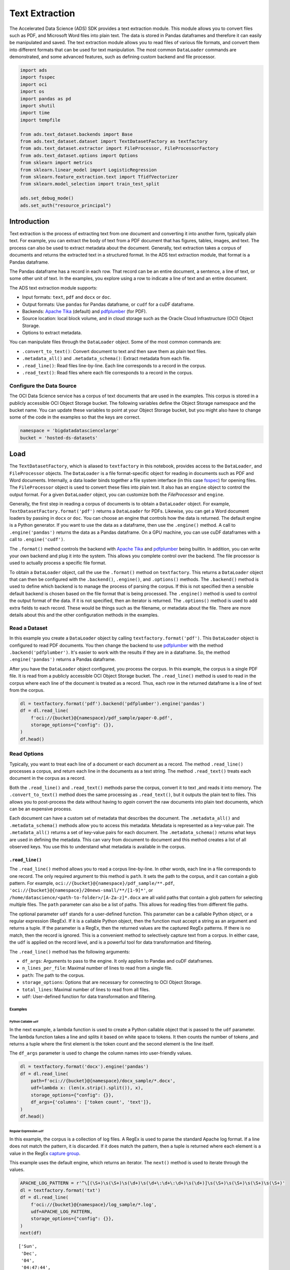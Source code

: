 ###############
Text Extraction
###############

The Accelerated Data Science (ADS) SDK provides a text extraction module. This module allows you to convert files such as PDF, and Microsoft Word files into plain text. The data is stored in Pandas dataframes and therefore it can easily be manipulated and saved. The text extraction module allows you to read files of various file formats, and convert them into different formats that can be used for text manipulation. The most common ``DataLoader`` commands are demonstrated, and some advanced features, such as defining custom backend and file processor.

.. code-block:: python3

    import ads
    import fsspec
    import oci
    import os
    import pandas as pd
    import shutil
    import time
    import tempfile
    
    from ads.text_dataset.backends import Base
    from ads.text_dataset.dataset import TextDatasetFactory as textfactory
    from ads.text_dataset.extractor import FileProcessor, FileProcessorFactory
    from ads.text_dataset.options import Options
    from sklearn import metrics
    from sklearn.linear_model import LogisticRegression
    from sklearn.feature_extraction.text import TfidfVectorizer
    from sklearn.model_selection import train_test_split
    
    ads.set_debug_mode()
    ads.set_auth("resource_principal")

Introduction
************

Text extraction is the process of extracting text from one document and converting it into another form, typically plain text. For example, you can extract the body of text from a PDF document that has figures, tables, images, and text. The process can also be used to extract metadata about the document. Generally, text extraction takes a corpus of documents and returns the extracted text in a structured format. In the ADS text extraction module, that format is a Pandas dataframe.

The Pandas dataframe has a record in each row. That record can be an entire document, a sentence, a line of text, or some other unit of text. In the examples, you explore using a row to indicate a line of text and an entire document.

The ADS text extraction module supports:

*  Input formats: ``text``, ``pdf`` and ``docx`` or ``doc``.
*  Output formats: Use ``pandas`` for Pandas dataframe, or ``cudf`` for a cuDF dataframe.
*  Backends: `Apache Tika <https://tika.apache.org/>`__ (default) and `pdfplumber <https://github.com/jsvine/pdfplumber>`__ (for PDF).
*  Source location: local block volume, and in cloud storage such as the Oracle Cloud Infrastructure (OCI) Object Storage.
*  Options to extract metadata.

You can manipulate files through the ``DataLoader`` object. Some of the most common commands are:

*  ``.convert_to_text()``: Convert document to text and then save them as plain text files.
*  ``.metadata_all()`` and ``.metadata_schema()``: Extract metadata from each file.
*  ``.read_line()``: Read files line-by-line. Each line corresponds to a record in the corpus.
*  ``.read_text()``: Read files where each file corresponds to a record in the corpus.

Configure the Data Source
=========================

The OCI Data Science service has a corpus of text documents that are used in the examples. This corpus is stored in a publicly accessible OCI Object Storage bucket. The following variables define the Object Storage namespace and the bucket name. You can update these variables to point at your Object Storage bucket, but you might also have to change some of the code in the examples so that the keys are correct.

.. code-block:: python3

    namespace = 'bigdatadatasciencelarge'
    bucket = 'hosted-ds-datasets'

Load
****

The ``TextDatasetFactory``, which is aliased to ``textfactory`` in this notebook, provides access to the ``DataLoader``, and ``FileProcessor`` objects. The ``DataLoader`` is a file format-specific object for reading in documents such as PDF and Word documents. Internally, a data loader binds together a file system interface (in this case `fsspec <https://filesystem-spec.readthedocs.io/en/latest/>`__) for opening files. The ``FileProcessor`` object is used to convert these files into plain text. It also has an ``engine`` object to control the output format. For a given ``DataLoader`` object, you can customize both the `FileProcessor` and ``engine``.

Generally, the first step in reading a corpus of documents is to obtain a ``DataLoader`` object. For example, ``TextDatasetFactory.format('pdf')`` returns a ``DataLoader`` for PDFs. Likewise, you can get a Word document loaders by passing in ``docx`` or ``doc``. You can choose an engine that controls how the data is returned. The default engine is a Python generator. If you want to use the data as a dataframe, then use the ``.engine()`` method. A call to ``.engine('pandas')`` returns the data as a Pandas dataframe. On a GPU machine, you can use cuDF dataframes with a call to ``.engine('cudf')``.

The ``.format()`` method controls the backend with `Apache Tika <https://tika.apache.org/>`__ and `pdfplumber <https://github.com/jsvine/pdfplumber>`__ being builtin.  In addition, you can write your own backend and plug it into the system.  This allows you complete control over the backend. The file processor is used to actually process a specific file format. 

To obtain a ``DataLoader`` object, call the use the ``.format()`` method on ``textfactory``. This returns a ``DataLoader`` object that can then be configured with the ``.backend()``, ``.engine()``, and ``.options()`` methods. The ``.backend()`` method is used to define which backend is to manage the process of parsing the corpus. If this is not specified then a sensible default backend is chosen based on the file format that is being processed. The ``.engine()`` method is used to control the output format of the data. If it is not specified, then an iterator is returned. The ``.options()`` method is used to add extra fields to each record. These would be things such as the filename, or metadata about the file. There are more details about this and the other configuration methods in the examples.

Read a Dataset
==============

In this example you create a ``DataLoader`` object by calling ``textfactory.format('pdf')``. This ``DataLoader`` object is configured to read PDF documents. You then change the backend to use `pdfplumber <https://github.com/jsvine/pdfplumber>`__ with the method ``.backend('pdfplumber')``. It's easier to work with the results if they are in a dataframe. So, the method ``.engine('pandas')`` returns a Pandas dataframe.

After you have the ``DataLoader`` object configured, you process the corpus. In this example, the corpus is a single PDF file. It is read from a publicly accessible OCI Object Storage bucket. The ``.read_line()`` method is used to read in the corpus where each line of the document is treated as a record. Thus, each row in the returned dataframe is a line of text from the corpus.

.. code-block:: python3

    dl = textfactory.format('pdf').backend('pdfplumber').engine('pandas')
    df = dl.read_line(
        f'oci://{bucket}@{namespace}/pdf_sample/paper-0.pdf',
        storage_options={"config": {}},
    )
    df.head()

.. image:: figures/sec_read_dataset.png
  :width: 280

Read Options
============

Typically, you want to treat each line of a document or each document as a record. The method ``.read_line()`` processes a corpus, and return each line in the documents as a text string. The method ``.read_text()`` treats each document in the corpus as a record.

Both the ``.read_line()`` and ``.read_text()`` methods parse the corpus, convert it to text ,and reads it into memory. The ``.convert_to_text()`` method does the same processing as ``.read_text()``, but it outputs the plain text to files. This allows you to post-process the data without having to *again* convert the raw documents into plain text documents, which can be an expensive process.

Each document can have a custom set of metadata that describes the document. The ``.metadata_all()`` and ``.metadata_schema()`` methods allow you to access this metadata. Metadata is represented as a key-value pair. The ``.metadata_all()`` returns a set of key-value pairs for each document. The ``.metadata_schema()`` returns what keys are used in defining the metadata. This can vary from document to document and this method creates a list of all observed keys. You use this to understand what metadata is available in the corpus.

``.read_line()``
----------------

The ``.read_line()`` method allows you to read a corpus line-by-line. In other words, each line in a file corresponds to one record. The only required argument to this method is ``path``. It sets the path to the corpus, and it can contain a glob pattern. For example, ``oci://{bucket}@{namespace}/pdf_sample/**.pdf``, ``'oci://{bucket}@{namespace}/20news-small/**/[1-9]*'``, or ``/home/datascience/<path-to-folder>/[A-Za-z]*.docx`` are all valid paths that contain a glob pattern for selecting multiple files. The ``path`` parameter can also be a list of paths. This allows for reading files from different file paths.

The optional parameter ``udf`` stands for a user-defined function. This parameter can be a callable Python object, or a regular expression (RegEx). If it is a callable Python object, then the function must accept a string as an argument and returns a tuple. If the parameter is a RegEx, then the returned values are the captured RegEx patterns. If there is no match, then the record is ignored. This is a convenient method to selectively capture text from a corpus. In either case, the ``udf`` is applied on the record level, and is a powerful tool for data transformation and filtering.

The ``.read_line()`` method has the following arguments:

* ``df_args``: Arguments to pass to the engine. It only applies to Pandas and cuDF dataframes.
* ``n_lines_per_file``: Maximal number of lines to read from a single file.
* ``path``: The path to the corpus.
* ``storage_options``: Options that are necessary for connecting to OCI Object Storage.
* ``total_lines``: Maximal number of lines to read from all files.
* ``udf``: User-defined function for data transformation and filtering.

Examples
^^^^^^^^

Python Callable ``udf``
"""""""""""""""""""""""

In the next example, a lambda function is used to create a Python callable object that is passed to the ``udf`` parameter. The lambda function takes a line and splits it based on white space to tokens. It then counts the number of tokens ,and returns a tuple where the first element is the token count and the second element is the line itself.

The ``df_args`` parameter is used to change the column names into user-friendly values.

.. code-block:: python3

    dl = textfactory.format('docx').engine('pandas')
    df = dl.read_line(
        path=f'oci://{bucket}@{namespace}/docx_sample/*.docx',
        udf=lambda x: (len(x.strip().split()), x),
        storage_options={"config": {}},
        df_args={'columns': ['token count', 'text']},
    )
    df.head()

.. image:: figures/sec_callable_udf.png
  :width: 450

Regular Expression ``udf``
""""""""""""""""""""""""""

In this example, the corpus is a collection of log files. A RegEx is used to parse the standard Apache log format. If a line does not match the pattern, it is discarded. If it does match the pattern, then a tuple is returned where each element is a value in the RegEx `capture group <https://www.regular-expressions.info/brackets.html>`__.

This example uses the default engine, which returns an iterator. The ``next()`` method is used to iterate through the values.

.. code-block:: python3

    APACHE_LOG_PATTERN = r'^\[(\S+)\s(\S+)\s(\d+)\s(\d+\:\d+\:\d+)\s(\d+)]\s(\S+)\s(\S+)\s(\S+)\s(\S+)'
    dl = textfactory.format('txt')
    df = dl.read_line(
        f'oci://{bucket}@{namespace}/log_sample/*.log',
        udf=APACHE_LOG_PATTERN,
        storage_options={"config": {}},
    )
    next(df)

.. parsed-literal::

    ['Sun',
     'Dec',
     '04',
     '04:47:44',
     '2005',
     '[notice]',
     'workerEnv.init()',
     'ok',
     '/etc/httpd/conf/workers2.properties']

``.read_text()``
----------------

It you want to treat each document in a corpus as a record, use the ``.read_text()`` method. The ``path`` parameter is the only required parameter as it defines the location of the corpus.

The optional ``udf`` parameter stands for a user-defined function. This parameter can be a callable Python object or a RegEx.

The ``.read_text()`` method has the following arguments:

* ``df_args``: Arguments to pass to the engine. It only applies to Pandas and cuDF dataframes.
* ``path``: The path to the corpus.
* ``storage_options``: Options that are necessary for connecting to OCI Object Storage.
* ``total_files``: The maximum number of files that should be processed.
* ``udf``: User-defined function for data transformation and filtering.

Examples
^^^^^^^^

``total_files``
"""""""""""""""

In this example, the are six files in the corpus. However, the ``total_files`` parameter is set to 4 so only the first four files are processed. There is no guarantee which four will actually be processed.  However, this parameter is commonly used to limit the size of the data when you are developing the code for the model. Later on, it is often removed so the entire corpus is processed.

This example also demonstrates the use of a list, plus globbing, to define the corpus. Notice that the ``path`` parameter is a list with two file paths. The output shows the dataframe has four rows and so only four files were processed.

.. code-block:: python3

    dl = textfactory.format('docx').engine('pandas')
    df = dl.read_text(
        path=[f'oci://{bucket}@{namespace}/docx_sample/*.docx', f'oci://{bucket}@{namespace}/docx_sample/*.doc'],
        total_files=4,
        storage_options={"config": {}},
    )
    df.shape

.. parsed-literal::

    (4, 1)

``.convert_to_text()``
""""""""""""""""""""""

Converting a set of raw documents can be an expensive process. The ``.convert_to_text()`` method allows you to convert a corpus of source document,s and write them out as plain text files. Each document input document is written to a separate file that has the same name as the source file. However, the file extension is changed to ``.txt``.  Converting the raw documents allows you to post-process the raw text multiple times while only have to convert it once.

The ``src_path`` parameter defines the location of the corpus. The ``dst_path`` parameter gives the location where the plain text files are to be written. It can be an Object Storage bucket or the local block storage.  If the directory does not exist, it is created. It overwrites any files in the directory.

The ``.convert_to_text()`` method has the following arguments:

* ``dst_path``: Object Storage or local block storage path where plain text files are written.
* ``encoding``: Encoding for files. The default is ``utf-8``.
* ``src_path``: The path to the corpus.
* ``storage_options``: Options that are necessary for connecting to Object Storage.

The following example converts a corpus ,and writes it to a temporary directory. It then lists all the plain text files that were created in
the conversion process.

.. code-block:: python3

    dst_path = tempfile.mkdtemp()
    dl = textfactory.format('pdf')
    dl.convert_to_text(
        src_path=f'oci://{bucket}@{namespace}/pdf_sample/*.pdf',
        dst_path=dst_path,
        storage_options={"config": {}},
    )
    print(os.listdir(dst_path))
    shutil.rmtree(dst_path)

.. parsed-literal::

    ['paper-2.txt', 'paper-0.txt', 'Emerging Infectious Diseases copyright info.txt', 'Preventing Chronic Disease Copyright License.txt', 'Budapest Open Access Initiative _ Budapest Open Access Initiative.txt', 'paper-1.txt']

Each document can contain metadata. The purpose of the ``.metadata_all()`` method is to capture this information for each document in the corpus. There is no standard set of metadata across all documents so each document could return different set of values.

The ``path`` parameter is the only required parameter as it defines the location of the corpus. 

The ``.metadata_all()`` method has the following arguments:

* ``encoding``: Encoding for files. The default is ``utf-8``.
* ``path``: The path to the corpus.
* ``storage_options``: Options that are necessary for connecting to Object Storage.

The next example processes a corpus of PDF documents using ``pdfplumber``, and prints the metadata for the first document.

.. code-block:: python3

    dl = textfactory.format('pdf').backend('pdfplumber').option(Options.FILE_NAME)
    metadata = dl.metadata_all(
        path=f'oci://{bucket}@{namespace}/pdf_sample/Emerging Infectious Diseases copyright info.pdf',
        storage_options={"config": {}}
    )
    next(metadata)

.. parsed-literal::

    {'Creator': 'Mozilla/5.0 (Macintosh; Intel Mac OS X 10_15_7) AppleWebKit/537.36 (KHTML, like Gecko) Chrome/91.0.4472.114 Safari/537.36',
     'Producer': 'Skia/PDF m91',
     'CreationDate': "D:20210802234012+00'00'",
     'ModDate': "D:20210802234012+00'00'"}

The backend that is used can affect what metadata is returned. For example, the Tika backend returns more metadata than ``pdfplumber``, and also the names of the metadata elements are also different. The following example processes the same PDF document as previously used, but you can see that
there is a difference in the metadata.

.. code-block:: python3

    dl = textfactory.format('pdf').backend('default')
    metadata = dl.metadata_all(
        path=f'oci://{bucket}@{namespace}/pdf_sample/Emerging Infectious Diseases copyright info.pdf',
        storage_options={"config": {}}
    )
    next(metadata)

.. parsed-literal::

    {'Content-Type': 'application/pdf',
     'Creation-Date': '2021-08-02T23:40:12Z',
     'Last-Modified': '2021-08-02T23:40:12Z',
     'Last-Save-Date': '2021-08-02T23:40:12Z',
     'X-Parsed-By': ['org.apache.tika.parser.DefaultParser',
      'org.apache.tika.parser.pdf.PDFParser'],
     'access_permission:assemble_document': 'true',
     'access_permission:can_modify': 'true',
     'access_permission:can_print': 'true',
     'access_permission:can_print_degraded': 'true',
     'access_permission:extract_content': 'true',
     'access_permission:extract_for_accessibility': 'true',
     'access_permission:fill_in_form': 'true',
     'access_permission:modify_annotations': 'true',
     'created': '2021-08-02T23:40:12Z',
     'date': '2021-08-02T23:40:12Z',
     'dc:format': 'application/pdf; version=1.4',
     'dcterms:created': '2021-08-02T23:40:12Z',
     'dcterms:modified': '2021-08-02T23:40:12Z',
     'meta:creation-date': '2021-08-02T23:40:12Z',
     'meta:save-date': '2021-08-02T23:40:12Z',
     'modified': '2021-08-02T23:40:12Z',
     'pdf:PDFVersion': '1.4',
     'pdf:charsPerPage': '2660',
     'pdf:docinfo:created': '2021-08-02T23:40:12Z',
     'pdf:docinfo:creator_tool': 'Mozilla/5.0 (Macintosh; Intel Mac OS X 10_15_7) AppleWebKit/537.36 (KHTML, like Gecko) Chrome/91.0.4472.114 Safari/537.36',
     'pdf:docinfo:modified': '2021-08-02T23:40:12Z',
     'pdf:docinfo:producer': 'Skia/PDF m91',
     'pdf:encrypted': 'false',
     'pdf:hasMarkedContent': 'true',
     'pdf:hasXFA': 'false',
     'pdf:hasXMP': 'false',
     'pdf:unmappedUnicodeCharsPerPage': '0',
     'producer': 'Skia/PDF m91',
     'xmp:CreatorTool': 'Mozilla/5.0 (Macintosh; Intel Mac OS X 10_15_7) AppleWebKit/537.36 (KHTML, like Gecko) Chrome/91.0.4472.114 Safari/537.36',
     'xmpTPg:NPages': '1'}

``.metadata_schema()``
----------------------

As briefly discussed in the  ``.metadata_all()`` method section, there is no standard set of metadata across all documents. The ``.metadata_schema()`` method is a convenience method that returns what metadata is available in the corpus. It returns a list of all observed metadata fields in the corpus. Since each document can have a different set of metadata, all the values returned may not exist in all documents.  It should also be noted that the engine used can return different metadata for the same document. 

The ``path`` parameter is the only required parameter as it defines the location of the corpus. 

Often, you don't want to process an entire corpus of documents to get a sense of what metadata is available. Generally, the engine returns a fairly consistent set of metadata. The ``n_files`` option is handy because it limits the number of files that are processed.

The ``.metadata_schema()`` method has the following arguments:

* ``encoding``: Encoding for files. The default is ``utf-8``.
* ``n_files``: Maximum number of files to process. The default is ``1``.
* ``path``: The path to the corpus.
* ``storage_options``: Options that are necessary for connecting to Object Storage.

The following example uses the ``.metadata_schema()`` method to collect the metadata fields on the first two files in the corpus. The ``n_files=2`` parameter is used to control the number of files that are processed.

.. code-block:: python3

    dl = textfactory.format('pdf').backend('pdfplumber')
    schema =dl.metadata_schema(
        f'oci://{bucket}@{namespace}/pdf_sample/*.pdf',
        storage_options={"config": {}},
        n_files=2
    )
    print(schema)

.. parsed-literal::

    ['ModDate', 'Producer', 'CreationDate', 'Creator']

Augment Records
***************

The ``text_dataset`` module has the ability to augment the returned records with additional information using the ``.option()`` method. This method takes an enum from the ``Options`` class. The ``.option()`` method can be used multiple times on the same ``DataLoader`` to select a set of additional information that is returned. The ``Options.FILE_NAME`` enum returns the filename that is associated with the record. The ``Options.FILE_METADATA`` enum allows you to extract individual values from the document’s metadata. Notice that the engine used can return different metadata for the same document. 

Examples
========

``Options.FILE_NAME``
---------------------

The following example uses ``.option(Options.FILE_NAME)`` to augment to add the filename of each record that is returned. The example uses the ``txt`` for the ``FileProcessor``, and Tika for the backend. The engine is Pandas so a dataframe is returned. The ``df_args`` option is used to rename the columns of the dataframe. Notice that the returned dataframe has a column named ``path``. This is the information that was added to the record from the ``.option(Options.FILE_NAME)`` method.

.. code-block:: python3

    dl = textfactory.format('txt').backend('tika').engine('pandas').option(Options.FILE_NAME)
    df = dl.read_text(
        path=f'oci://{bucket}@{namespace}/20news-small/**/[1-9]*',
        storage_options={"config": {}},
        df_args={'columns': ['path', 'text']}
    )
    df.head()

.. image:: figures/sec_filename.png

``Options.FILE_METADATA``
-------------------------

You can add metadata about a document to a record using ``.option(Options.FILE_METADATA, {'extract': ['<key1>, '<key2>']})``.  When using ``Options.FILE_METADATA``, there is a required second parameter. It takes a dictionary where the key is the action to be taken. In the next example, the ``extract`` key provides a list of metadata that can be extracted. When a list is used, the returned value is also a list of the metadata values. The example uses repeated calls to ``.option()`` where different metadata values are extracted. In this case, a list is not returned, but each value is in a separate Pandas column.

.. code-block:: python3

    dl = textfactory.format('docx').engine('pandas') \
        .option(Options.FILE_METADATA, {'extract': ['Character Count']}) \
        .option(Options.FILE_METADATA, {'extract': ['Paragraph-Count']}) \
        .option(Options.FILE_METADATA, {'extract': ['Author']})
    df = dl.read_text(
        path=f'oci://{bucket}@{namespace}/docx_sample/*.docx',
        storage_options={"config": {}},
        df_args={'columns': ['character count', 'paragraph count', 'author', 'content']},
    )
    df.head()

.. image:: figures/sec_metadata.png

Custom File Processor and Backend
*********************************

The ``text_dataset`` module supports a number of file processors and backends. However, it isn't practical to provide these for all possible documents. So, the ``text_dataset`` allows you to create your own.

When creating a custom file processor, you must register it with ADS using the ``FileProcessorFactory.register()`` method. The first parameter is the name that you want to associate with the file processor. The second parameter is the class that is to be registered.  There is no need to register the backend class.

Custom Backend
==============

To create a backend, you need to develop a class that inherits from the ``ads.text_dataset.backends.Base`` class. In your class, you need to overload any of the following methods that you want to use with: ``.read_line()``, ``.read_text()``, ``.convert_to_text()``, and ``.get_metadata()``. The ``.get_metadata()`` method must be overload if you want to use the ``.metadata_all()`` and ``.metadata_schema()`` methods in your backend.

The ``.convert_to_text()`` method takes a file handler, destination path, filename, and storage options as parameters. This method must write the plain text file to the destination path, and return the path of the file.

The ``.get_metadata()`` method takes a file handler as an input parameter, and returns a dictionary of the metadata. The ``.metadata_all()`` and ``.metadata_schema()`` methods don't need to be overload because they use the ``.get_metadata()`` method to return their results.

The ``.read_line()`` method must take a file handle, and have a ``yield`` statement that returns a plain text line from the document.

The ``.read_text()`` method has the same requirements as the ``.read_line()`` method, except it must ``yield`` the entire document as
plain text.

The following are the method signatures:

.. code-block:: python3

   convert_to_text(self, fhandler, dst_path, fname, storage_options)
   get_metadata(self, fhandler)
   read_line(self, fhandler)
   read_text(self, fhandler)

Custom File Processor
=====================

To create a custom file processor you must develop a class that inherits from ``ads.text_dataset.extractor.FileProcessor``. Generally, there are no methods that need to be overloaded. However, the ``backend_map`` class variable has to be defined. This is a dictionary where the key is the name of the format that it support,s and the value is the file processor class. There must be a key called ``default`` that is used when no file processor is defined for the ``DataLoader``.  An example of the ``backend_map`` is:

.. code-block:: python3

   backend_map = {'default': MyCustomBackend, 'tika': Tika, 'custom': MyCustomBackend}

Example
=======

In the next example, you create a custom backend class called ``ReverseBackend``. It overloads the ``.read_line()`` and ``.read_text()`` methods. This toy backend returns the records in reverse order.

The ``TextReverseFileProcessor`` class is used to create a new file processor for use with the backend. This class has the ``backend_map`` class variable that maps the backend label to the backend object. In this case, the only format that is provided is the default class.

Having defined the backend (``TextReverseBackend``) and file processor (``TextReverseFileProcessor``) classes, the format must be registered.  You register it with the ``FileProcessorFactory.register('text_reverse', TextReverseFileProcessor)`` command where the first parameter is the format and the second parameter is the file processor class.

.. code-block:: python3

    class TextReverseBackend(Base):
        def read_line(self, fhandler):
            with fhandler as f:
                for line in f:
                    yield line.decode()[::-1]
        
        def read_text(self, fhandler):
            with fhandler as f:
                yield f.read().decode()[::-1]
                
    class TextReverseFileProcessor(FileProcessor):
        backend_map = {'default': TextReverseBackend}
        
    FileProcessorFactory.register('text_reverse', TextReverseFileProcessor)

Having created the custom backend and file processor, you use the ``.read_line()`` method to read in one record and print it.

.. code-block:: python3

    dl = textfactory.format('text_reverse')
    reverse_text = dl.read_line(
        f'oci://{bucket}@{namespace}/20news-small/rec.sport.baseball/100521',
        total_lines=1,
        storage_options={"config": {}},
    )
    text = next(reverse_text)[0]
    print(text)

.. parsed-literal::
    
    )uiL C evetS( ude.uhj.fch.xinuhj@larimda :morF


The ``.read_line()`` method in the ``TextReverseBackend`` class reversed the characters in each line of text that is processed. You can confirm this by reversing it back.

.. code-block:: python3

    text[::-1]

.. parsed-literal::

    'From: admiral@jhunix.hcf.jhu.edu (Steve C Liu)\n'



